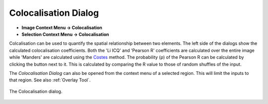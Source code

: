 Colocalisation Dialog
=====================

.. meta::
   :keywords: colocal, colocalisation, Pearson, overlap

* **Image Context Menu -> Colocalisation**
* **Selection Context Menu -> Colocalisation**

Colcalisation can be used to quantify the spatial relationship between two elements.
The left side of the dialogs show the calculated colocalisation coefficients.
Both the 'Li ICQ' and 'Pearson R' coefficients are calculated over the entire image while 'Manders' are calculated using the Costes_ method.
The probability (ρ) of the Pearson R can be calculated by clicking the button next to it.
This is calculated by comparing the R value to those of random shuffles of the input.

The `Colocalisation Dialog` can also be opened from the context menu of a selected region.
This will limit the inputs to that region.
See also :ref:`Overlay Tool`.

.. figure:: ../images/tutorial_colocal_plot.png
    :name: colocal_dialog
    :align: center

    The Colocalisation dialog.


.. _Costes: https://doi.org/10.1529/biophysj.103.038422
